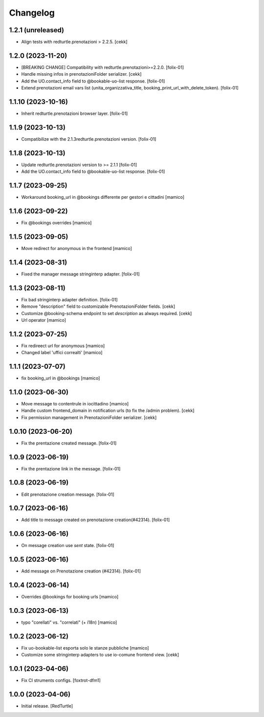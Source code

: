 Changelog
=========

1.2.1 (unreleased)
------------------

- Align tests with redturtle.prenotazioni > 2.2.5.
  [cekk]


1.2.0 (2023-11-20)
------------------

- [BREAKING CHANGE] Compatibility with redturtle.prenotazioni>=2.2.0.
  [folix-01]
- Handle missing infos in prenotazioniFolder serializer.
  [cekk]
- Add the UO.contact_info field to @bookable-uo-list response.
  [folix-01]
- Extend prenotazioni email vars list (unita_organizzativa_title, booking_print_url_with_delete_token).
  [folix-01]


1.1.10 (2023-10-16)
-------------------

- Inherit redturtle.prenotazioni browser layer.
  [folix-01]


1.1.9 (2023-10-13)
------------------

- Compatibilize with the 2.1.3redturtle.prenotazioni version.
  [folix-01]


1.1.8 (2023-10-13)
------------------

- Update redturtle.prenotazioni version to >= 2.1.1
  [folix-01]
- Add the UO.contact_info field to @bookable-uo-list response.
  [folix-01]


1.1.7 (2023-09-25)
------------------

- Workaround booking_url in @bookings differente per gestori e cittadini
  [mamico]


1.1.6 (2023-09-22)
------------------

- Fix @bookings overrides
  [mamico]

1.1.5 (2023-09-05)
------------------

- Move redirect for anonymous in the frontend
  [mamico]


1.1.4 (2023-08-31)
------------------

- Fixed the manager message stringinterp adapter.
  [folix-01]


1.1.3 (2023-08-11)
------------------

- Fix bad stringinterp adapter definition.
  [folix-01]
- Remove "description" field to customizable PrenotazioniFolder fields.
  [cekk]
- Customize @booking-schema endpoint to set *description* as always required.
  [cekk]
- Url operator
  [mamico]

1.1.2 (2023-07-25)
------------------

- Fix redireect url for anonymous
  [mamico]

- Changed label 'uffici correalti'
  [mamico]

1.1.1 (2023-07-07)
------------------

- fix booking_url in @bookings
  [mamico]

1.1.0 (2023-06-30)
------------------

- Move message to contentrule in iocittadino
  [mamico]

- Handle custom frontend_domain in notification urls (to fix the /admin problem).
  [cekk]

- Fix permission management in PrenotazioniFolder serializer.
  [cekk]

1.0.10 (2023-06-20)
-------------------

- Fix the prentazione created message.
  [folix-01]


1.0.9 (2023-06-19)
------------------

- Fix the prentazione link in the message.
  [folix-01]


1.0.8 (2023-06-19)
------------------

- Edit prenotazione creation message.
  [folix-01]


1.0.7 (2023-06-16)
------------------

- Add title to message created on prenotazione creation(#42314).
  [folix-01]

1.0.6 (2023-06-16)
------------------

- On message creation use `sent` state.
  [folix-01]


1.0.5 (2023-06-16)
------------------

- Add message on Prenotazione creation (#42314).
  [folix-01]


1.0.4 (2023-06-14)
------------------

- Overrides @bookings for booking urls
  [mamico]


1.0.3 (2023-06-13)
------------------

- typo "corellati" vs. "correlati" (+ i18n)
  [mamico]


1.0.2 (2023-06-12)
------------------

- Fix uo-bookable-list esporta solo le stanze pubbliche
  [mamico]

- Customize some stringinterp adapters to use io-comune frontend view.
  [cekk]

1.0.1 (2023-04-06)
------------------

- Fix CI struments configs.
  [foxtrot-dfm1]


1.0.0 (2023-04-06)
------------------

- Initial release.
  [RedTurtle]
